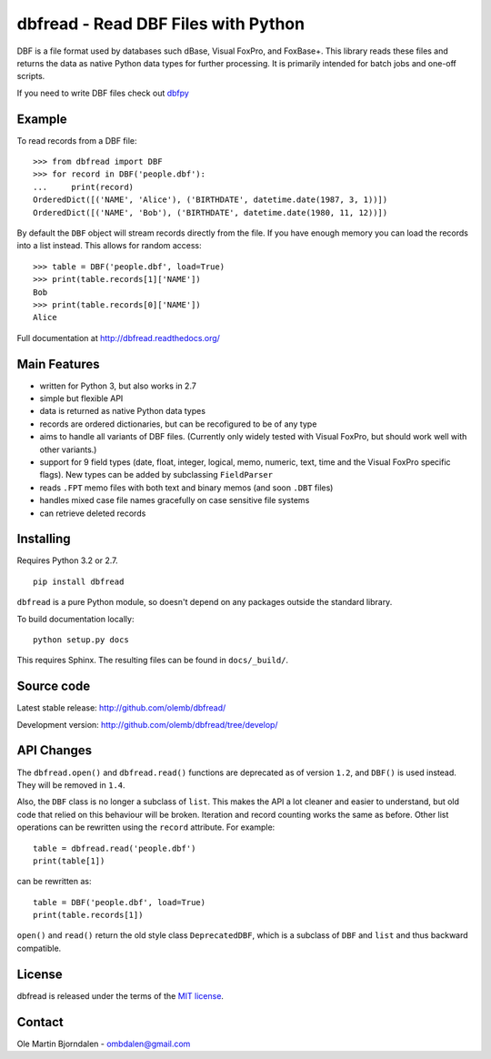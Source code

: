 dbfread - Read DBF Files with Python
====================================
 
DBF is a file format used by databases such dBase, Visual FoxPro, and
FoxBase+. This library reads these files and returns the data as
native Python data types for further processing. It is primarily
intended for batch jobs and one-off scripts.

If you need to write DBF files check out `dbfpy
<https://pypi.python.org/pypi/dbfpy/>`_


Example
-------

To read records from a DBF file::

    >>> from dbfread import DBF
    >>> for record in DBF('people.dbf'):
    ...     print(record)
    OrderedDict([('NAME', 'Alice'), ('BIRTHDATE', datetime.date(1987, 3, 1))])
    OrderedDict([('NAME', 'Bob'), ('BIRTHDATE', datetime.date(1980, 11, 12))])

By default the ``DBF`` object will stream records directly from the
file.  If you have enough memory you can load the records into a
list instead. This allows for random access::

    >>> table = DBF('people.dbf', load=True)
    >>> print(table.records[1]['NAME'])
    Bob
    >>> print(table.records[0]['NAME'])
    Alice

Full documentation at http://dbfread.readthedocs.org/


Main Features
-------------

* written for Python 3, but also works in 2.7

* simple but flexible API

* data is returned as native Python data types

* records are ordered dictionaries, but can be recofigured to be of
  any type

* aims to handle all variants of DBF files. (Currently only widely
  tested with Visual FoxPro, but should work well with other
  variants.)

* support for 9 field types (date, float, integer, logical, memo,
  numeric, text, time and the Visual FoxPro specific flags). New types
  can be added by subclassing ``FieldParser``

* reads ``.FPT`` memo files with both text and binary memos (and soon
  ``.DBT`` files)

* handles mixed case file names gracefully on case sensitive file systems

* can retrieve deleted records


Installing
----------

Requires Python 3.2 or 2.7.

::

  pip install dbfread

``dbfread`` is a pure Python module, so doesn't depend on any packages
outside the standard library.

To build documentation locally::

    python setup.py docs

This requires Sphinx. The resulting files can be found in
``docs/_build/``.


Source code
------------

Latest stable release: http://github.com/olemb/dbfread/

Development version: http://github.com/olemb/dbfread/tree/develop/


API Changes
-----------

The ``dbfread.open()`` and ``dbfread.read()`` functions are deprecated
as of version ``1.2``, and ``DBF()`` is used instead. They will be
removed in ``1.4``.

Also, the ``DBF`` class is no longer a subclass of ``list``. This
makes the API a lot cleaner and easier to understand, but old code
that relied on this behaviour will be broken. Iteration and record
counting works the same as before. Other list operations can be
rewritten using the ``record`` attribute. For example::

    table = dbfread.read('people.dbf')
    print(table[1])

can be rewritten as::

    table = DBF('people.dbf', load=True)
    print(table.records[1])

``open()`` and ``read()`` return the old style class
``DeprecatedDBF``, which is a subclass of ``DBF`` and ``list`` and
thus backward compatible.


License
-------

dbfread is released under the terms of the `MIT license
<http://en.wikipedia.org/wiki/MIT_License>`_.


Contact
-------

Ole Martin Bjorndalen - ombdalen@gmail.com

